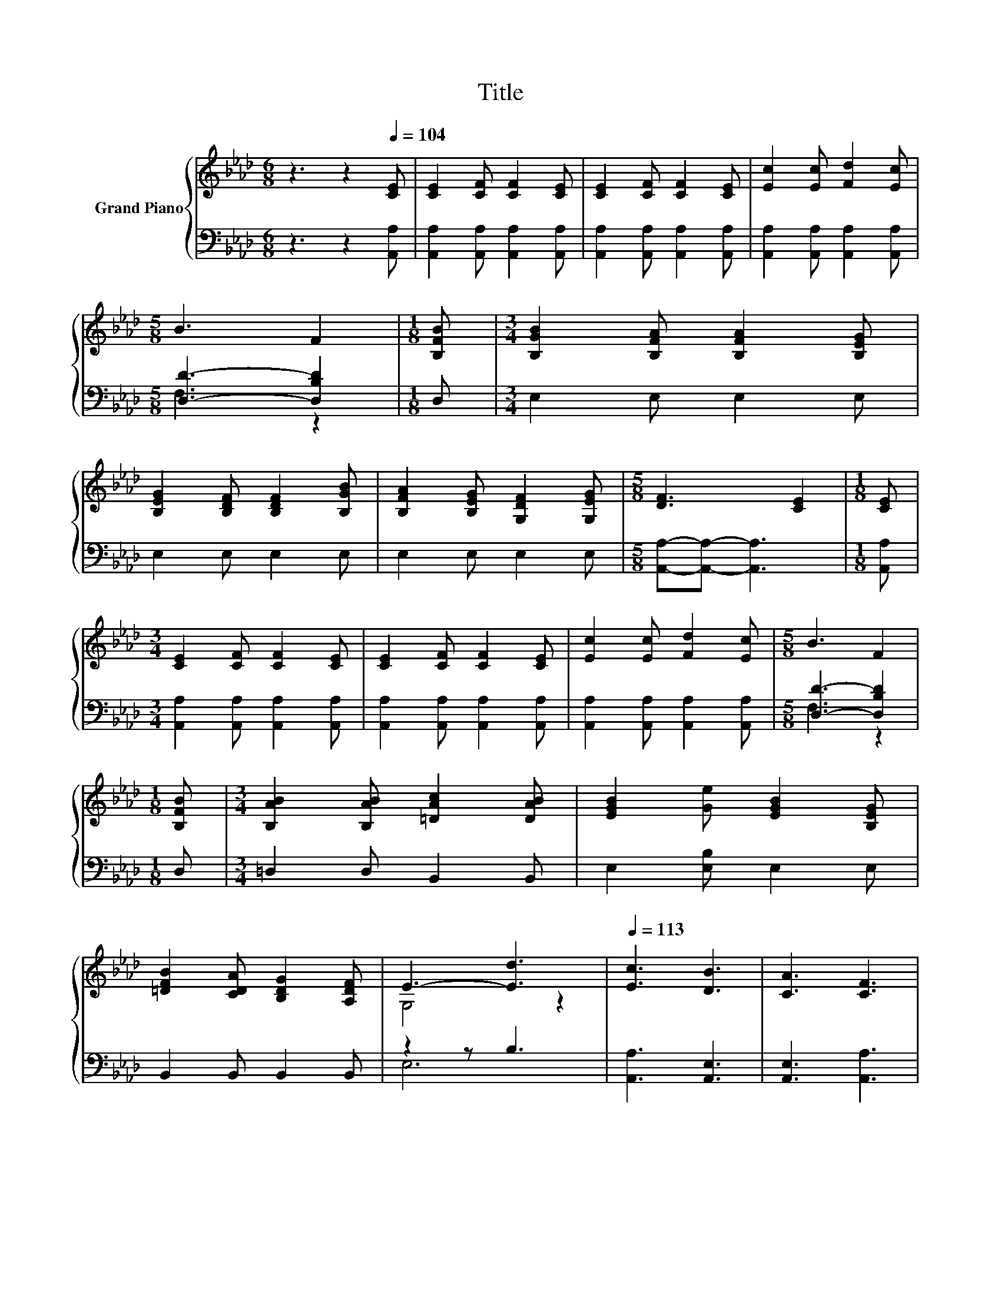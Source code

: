 X:1
T:Title
%%score { ( 1 4 ) | ( 2 3 ) }
L:1/8
M:6/8
K:Ab
V:1 treble nm="Grand Piano"
V:4 treble 
V:2 bass 
V:3 bass 
V:1
 z3 z2[Q:1/4=104] [CE] | [CE]2 [CF] [CF]2 [CE] | [CE]2 [CF] [CF]2 [CE] | [Ec]2 [Ec] [Fd]2 [Ec] | %4
[M:5/8] B3 F2 |[M:1/8] [B,FB] |[M:3/4] [B,GB]2 [B,FA] [B,FA]2 [B,EG] | %7
 [B,EG]2 [B,DF] [B,DF]2 [B,GB] | [B,FA]2 [B,EG] [G,DF]2 [G,EG] |[M:5/8] [DF]3 [CE]2 |[M:1/8] [CE] | %11
[M:3/4] [CE]2 [CF] [CF]2 [CE] | [CE]2 [CF] [CF]2 [CE] | [Ec]2 [Ec] [Fd]2 [Ec] |[M:5/8] B3 F2 | %15
[M:1/8] [B,FB] |[M:3/4] [B,AB]2 [B,AB] [=DAc]2 [DAB] | [EGB]2 [Ge] [EGB]2 [B,EG] | %18
 [=DFB]2 [CDA] [B,DG]2 [A,DF] | E3- [Ed]3 |[Q:1/4=113] [Ec]3 [DB]3 | [CA]3 [CF]3 | %22
 [CF][CF] [CG]A z [A,CA] | G6 | d3 c3 | B3 A3 | GA GF GF | E6 | [Ec]3 [DB]3 | [CA]3 [CF]3 | %30
 [CE][CF] [CG][CA] [DB][Ec] | d2- [Fd-] [Fd]2 [Fd] | c2 c E2 c | B2 B [=DF]3 | GG A B2 c | %35
[M:5/8] [CA]-[CA]- [CA]3 |] %36
V:2
 z3 z2 [A,,A,] | [A,,A,]2 [A,,A,] [A,,A,]2 [A,,A,] | [A,,A,]2 [A,,A,] [A,,A,]2 [A,,A,] | %3
 [A,,A,]2 [A,,A,] [A,,A,]2 [A,,A,] |[M:5/8] [D,D]3- [D,B,D]2 |[M:1/8] D, |[M:3/4] E,2 E, E,2 E, | %7
 E,2 E, E,2 E, | E,2 E, E,2 E, |[M:5/8] [A,,A,]-[A,,A,]- [A,,A,]3 |[M:1/8] [A,,A,] | %11
[M:3/4] [A,,A,]2 [A,,A,] [A,,A,]2 [A,,A,] | [A,,A,]2 [A,,A,] [A,,A,]2 [A,,A,] | %13
 [A,,A,]2 [A,,A,] [A,,A,]2 [A,,A,] |[M:5/8] [D,D]3- [D,B,D]2 |[M:1/8] D, | %16
[M:3/4] =D,2 D, B,,2 B,, | E,2 [E,B,] E,2 E, | B,,2 B,, B,,2 B,, | z2 z B,3 | [A,,A,]3 [A,,E,]3 | %21
 [A,,E,]3 [A,,A,]3 | [A,,A,][A,,A,] .[A,,A,]2[K:treble] B[K:bass]A,, | [E,B,D]2 [E,B,] .[E,B,]3 | %24
 [E,B,E]3 [E,A,E]3 | [E,G,E]3 [E,A,C]3 | [E,B,D][E,B,D] [E,B,D]D E[E,G,D] | %27
 [A,,A,]2 [A,,A,] .[A,,A,]3 | [A,,A,]3 [A,,E,]3 | [A,,E,]3 [A,,A,]3 | %30
 [A,,A,][A,,A,] [A,,A,] [A,,E,]2 [A,,A,] | [D,A,]2 [D,A,] [D,A,]2 [D,A,] | %32
 [E,A,E]2 [E,A,E] [E,A,C]2 [E,A,E] | [F,A,=D]2 [F,A,D] [B,,B,]3 | %34
 [E,B,D][E,B,D] [E,A,C] [E,G,D]2 [E,G,E] |[M:5/8] [A,,A,]-[A,,A,]- [A,,A,]3 |] %36
V:3
 x6 | x6 | x6 | x6 |[M:5/8] F,3 z2 |[M:1/8] x |[M:3/4] x6 | x6 | x6 |[M:5/8] x5 |[M:1/8] x | %11
[M:3/4] x6 | x6 | x6 |[M:5/8] F,3 z2 |[M:1/8] x |[M:3/4] x6 | x6 | x6 | E,6 | x6 | x6 | %22
 z2 z .[A,,E,]3[K:treble][K:bass] | x6 | x6 | x6 | z2 z .[E,G,]3 | x6 | x6 | x6 | x6 | x6 | x6 | %33
 x6 | x6 |[M:5/8] x5 |] %36
V:4
 x6 | x6 | x6 | x6 |[M:5/8] x5 |[M:1/8] x |[M:3/4] x6 | x6 | x6 |[M:5/8] x5 |[M:1/8] x | %11
[M:3/4] x6 | x6 | x6 |[M:5/8] x5 |[M:1/8] x |[M:3/4] x6 | x6 | x6 | G,4 z2 | x6 | x6 | z2 z .C3 | %23
 z2 D .D3 | x6 | x6 | x6 | C2 C .C3 | x6 | x6 | x6 | F2 z2 z2 | x6 | x6 | x6 |[M:5/8] x5 |] %36


